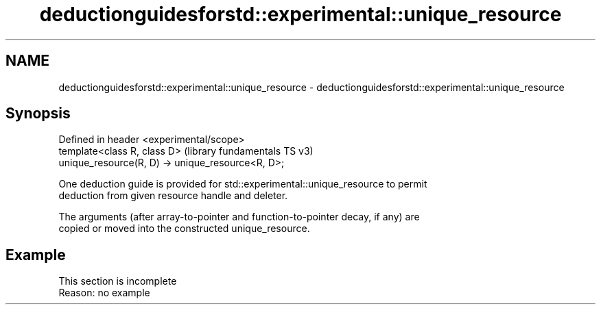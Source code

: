 .TH deductionguidesforstd::experimental::unique_resource 3 "2022.07.31" "http://cppreference.com" "C++ Standard Libary"
.SH NAME
deductionguidesforstd::experimental::unique_resource \- deductionguidesforstd::experimental::unique_resource

.SH Synopsis
   Defined in header <experimental/scope>
   template<class R, class D>                       (library fundamentals TS v3)
   unique_resource(R, D) -> unique_resource<R, D>;

   One deduction guide is provided for std::experimental::unique_resource to permit
   deduction from given resource handle and deleter.

   The arguments (after array-to-pointer and function-to-pointer decay, if any) are
   copied or moved into the constructed unique_resource.

.SH Example

    This section is incomplete
    Reason: no example
